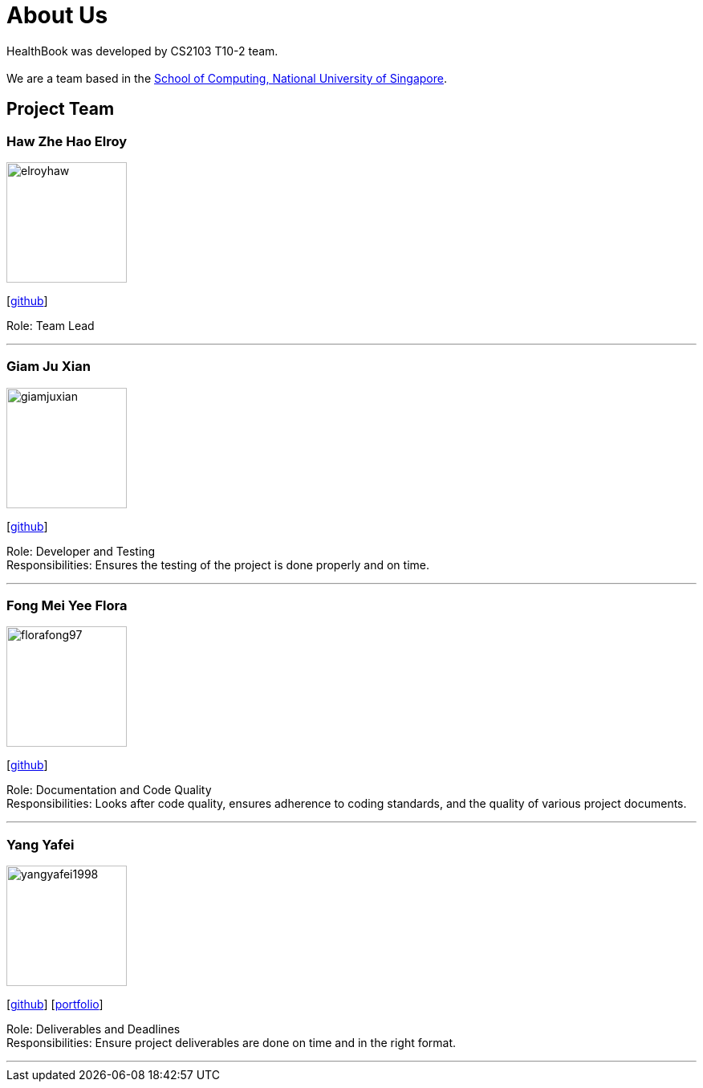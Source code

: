 = About Us
:site-section: AboutUs
:relfileprefix: team/
:imagesDir: images
:stylesDir: stylesheets

HealthBook was developed by CS2103 T10-2 team. +
{empty} +
We are a team based in the http://www.comp.nus.edu.sg[School of Computing, National University of Singapore].

== Project Team

=== Haw Zhe Hao Elroy
image::elroyhaw.png[width="150", align="left"]
{empty} [https://github.com/elroyhaw[github]]

Role: Team Lead

'''

=== Giam Ju Xian
image::giamjuxian.png[width="150", align="left"]
{empty}[http://github.com/giamjuxian[github]]

Role: Developer and Testing +
Responsibilities: Ensures the testing of the project is done properly and on time.

'''

=== Fong Mei Yee Flora
image::florafong97.png[width="150", align="left"]
{empty}[http://github.com/florafong97[github]]

Role: Documentation and Code Quality +
Responsibilities: Looks after code quality, ensures adherence to coding standards, and the quality of various project documents.

'''

=== Yang Yafei
image::yangyafei1998.png[width="150", align="left"]
{empty}[http://github.com/yangyafei1998[github]] [<<yangyafei1998#, portfolio>>]

Role: Deliverables and Deadlines +
Responsibilities: Ensure project deliverables are done on time and in the right format.


'''
